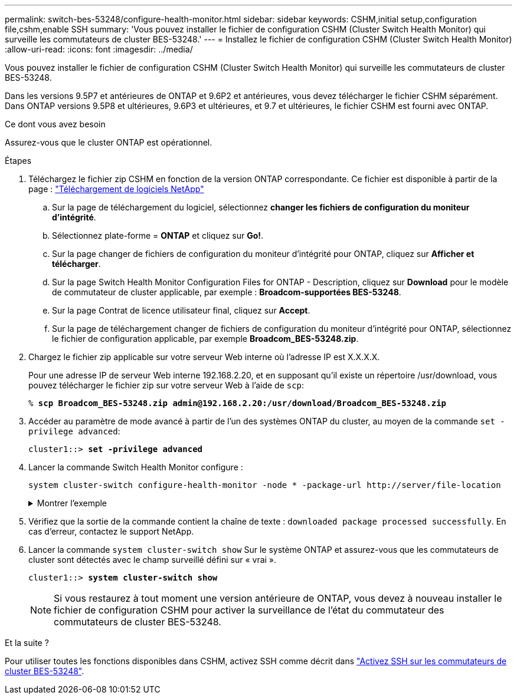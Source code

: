 ---
permalink: switch-bes-53248/configure-health-monitor.html 
sidebar: sidebar 
keywords: CSHM,initial setup,configuration file,cshm,enable SSH 
summary: 'Vous pouvez installer le fichier de configuration CSHM (Cluster Switch Health Monitor) qui surveille les commutateurs de cluster BES-53248.' 
---
= Installez le fichier de configuration CSHM (Cluster Switch Health Monitor)
:allow-uri-read: 
:icons: font
:imagesdir: ../media/


[role="lead"]
Vous pouvez installer le fichier de configuration CSHM (Cluster Switch Health Monitor) qui surveille les commutateurs de cluster BES-53248.

Dans les versions 9.5P7 et antérieures de ONTAP et 9.6P2 et antérieures, vous devez télécharger le fichier CSHM séparément. Dans ONTAP versions 9.5P8 et ultérieures, 9.6P3 et ultérieures, et 9.7 et ultérieures, le fichier CSHM est fourni avec ONTAP.

.Ce dont vous avez besoin
Assurez-vous que le cluster ONTAP est opérationnel.

.Étapes
. Téléchargez le fichier zip CSHM en fonction de la version ONTAP correspondante. Ce fichier est disponible à partir de la page : https://mysupport.netapp.com/NOW/cgi-bin/software/["Téléchargement de logiciels NetApp"^]
+
.. Sur la page de téléchargement du logiciel, sélectionnez *changer les fichiers de configuration du moniteur d'intégrité*.
.. Sélectionnez plate-forme = *ONTAP* et cliquez sur *Go!*.
.. Sur la page changer de fichiers de configuration du moniteur d'intégrité pour ONTAP, cliquez sur *Afficher et télécharger*.
.. Sur la page Switch Health Monitor Configuration Files for ONTAP - Description, cliquez sur *Download* pour le modèle de commutateur de cluster applicable, par exemple : *Broadcom-supportées BES-53248*.
.. Sur la page Contrat de licence utilisateur final, cliquez sur *Accept*.
.. Sur la page de téléchargement changer de fichiers de configuration du moniteur d'intégrité pour ONTAP, sélectionnez le fichier de configuration applicable, par exemple *Broadcom_BES-53248.zip*.


. Chargez le fichier zip applicable sur votre serveur Web interne où l'adresse IP est X.X.X.X.
+
Pour une adresse IP de serveur Web interne 192.168.2.20, et en supposant qu'il existe un répertoire /usr/download, vous pouvez télécharger le fichier zip sur votre serveur Web à l'aide de `scp`:

+
[listing, subs="+quotes"]
----
% *scp Broadcom_BES-53248.zip admin@192.168.2.20:/usr/download/Broadcom_BES-53248.zip*
----
. Accéder au paramètre de mode avancé à partir de l'un des systèmes ONTAP du cluster, au moyen de la commande `set -privilege advanced`:
+
[listing, subs="+quotes"]
----
cluster1::> *set -privilege advanced*
----
. Lancer la commande Switch Health Monitor configure :
+
`system cluster-switch configure-health-monitor -node * -package-url \http://server/file-location`

+
.Montrer l'exemple
[%collapsible]
====
[listing, subs="+quotes"]
----
cluster1::> *system cluster-switch configure-health-monitor -node * -package-url
http://192.168.2.20/usr/download/Broadcom_BES-53248.zip*
----
====
. Vérifiez que la sortie de la commande contient la chaîne de texte : `downloaded package processed successfully`. En cas d'erreur, contactez le support NetApp.
. Lancer la commande `system cluster-switch show` Sur le système ONTAP et assurez-vous que les commutateurs de cluster sont détectés avec le champ surveillé défini sur « vrai ».
+
[listing, subs="+quotes"]
----
cluster1::> *system cluster-switch show*
----
+

NOTE: Si vous restaurez à tout moment une version antérieure de ONTAP, vous devez à nouveau installer le fichier de configuration CSHM pour activer la surveillance de l'état du commutateur des commutateurs de cluster BES-53248.



.Et la suite ?
Pour utiliser toutes les fonctions disponibles dans CSHM, activez SSH comme décrit dans link:configure-ssh.html["Activez SSH sur les commutateurs de cluster BES-53248"].
